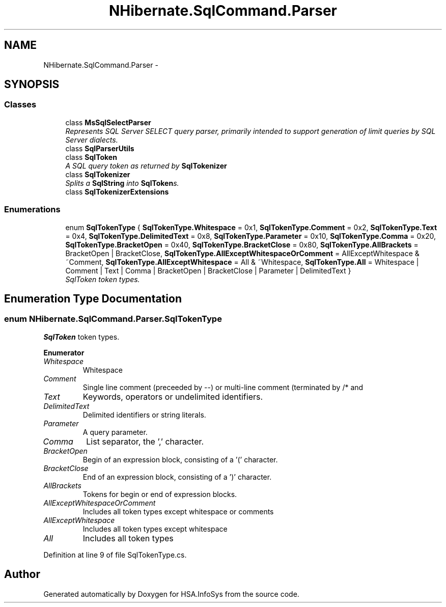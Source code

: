 .TH "NHibernate.SqlCommand.Parser" 3 "Fri Jul 5 2013" "Version 1.0" "HSA.InfoSys" \" -*- nroff -*-
.ad l
.nh
.SH NAME
NHibernate.SqlCommand.Parser \- 
.SH SYNOPSIS
.br
.PP
.SS "Classes"

.in +1c
.ti -1c
.RI "class \fBMsSqlSelectParser\fP"
.br
.RI "\fIRepresents SQL Server SELECT query parser, primarily intended to support generation of limit queries by SQL Server dialects\&. \fP"
.ti -1c
.RI "class \fBSqlParserUtils\fP"
.br
.ti -1c
.RI "class \fBSqlToken\fP"
.br
.RI "\fIA SQL query token as returned by \fBSqlTokenizer\fP \fP"
.ti -1c
.RI "class \fBSqlTokenizer\fP"
.br
.RI "\fISplits a \fBSqlString\fP into \fBSqlToken\fPs\&. \fP"
.ti -1c
.RI "class \fBSqlTokenizerExtensions\fP"
.br
.in -1c
.SS "Enumerations"

.in +1c
.ti -1c
.RI "enum \fBSqlTokenType\fP { \fBSqlTokenType\&.Whitespace\fP = 0x1, \fBSqlTokenType\&.Comment\fP = 0x2, \fBSqlTokenType\&.Text\fP = 0x4, \fBSqlTokenType\&.DelimitedText\fP = 0x8, \fBSqlTokenType\&.Parameter\fP = 0x10, \fBSqlTokenType\&.Comma\fP = 0x20, \fBSqlTokenType\&.BracketOpen\fP = 0x40, \fBSqlTokenType\&.BracketClose\fP = 0x80, \fBSqlTokenType\&.AllBrackets\fP = BracketOpen | BracketClose, \fBSqlTokenType\&.AllExceptWhitespaceOrComment\fP = AllExceptWhitespace & ~Comment, \fBSqlTokenType\&.AllExceptWhitespace\fP = All & ~Whitespace, \fBSqlTokenType\&.All\fP = Whitespace | Comment | Text | Comma | BracketOpen | BracketClose | Parameter | DelimitedText }"
.br
.RI "\fISqlToken token types\&. \fP"
.in -1c
.SH "Enumeration Type Documentation"
.PP 
.SS "enum \fBNHibernate\&.SqlCommand\&.Parser\&.SqlTokenType\fP"

.PP
\fBSqlToken\fP token types\&. 
.PP
\fBEnumerator\fP
.in +1c
.TP
\fB\fIWhitespace \fP\fP
Whitespace 
.TP
\fB\fIComment \fP\fP
Single line comment (preceeded by --) or multi-line comment (terminated by /* and 
.TP
\fB\fIText \fP\fP
Keywords, operators or undelimited identifiers\&. 
.TP
\fB\fIDelimitedText \fP\fP
Delimited identifiers or string literals\&. 
.TP
\fB\fIParameter \fP\fP
A query parameter\&. 
.TP
\fB\fIComma \fP\fP
List separator, the ',' character\&. 
.TP
\fB\fIBracketOpen \fP\fP
Begin of an expression block, consisting of a '(' character\&. 
.TP
\fB\fIBracketClose \fP\fP
End of an expression block, consisting of a ')' character\&. 
.TP
\fB\fIAllBrackets \fP\fP
Tokens for begin or end of expression blocks\&. 
.TP
\fB\fIAllExceptWhitespaceOrComment \fP\fP
Includes all token types except whitespace or comments 
.TP
\fB\fIAllExceptWhitespace \fP\fP
Includes all token types except whitespace 
.TP
\fB\fIAll \fP\fP
Includes all token types 
.PP
Definition at line 9 of file SqlTokenType\&.cs\&.
.SH "Author"
.PP 
Generated automatically by Doxygen for HSA\&.InfoSys from the source code\&.
